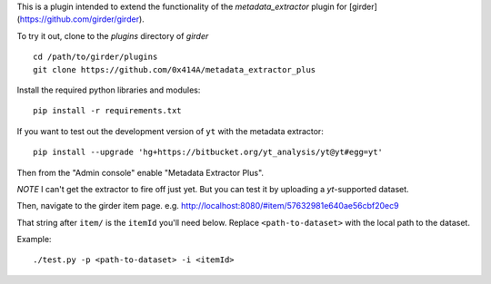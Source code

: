 This is a plugin intended to extend the functionality of the `metadata_extractor` plugin for [girder](https://github.com/girder/girder).

To try it out, clone to the `plugins` directory of `girder`

::

   cd /path/to/girder/plugins
   git clone https://github.com/0x414A/metadata_extractor_plus


Install the required python libraries and modules:

::

   pip install -r requirements.txt


If you want to test out the development version of ``yt`` with the metadata extractor:

::

   pip install --upgrade 'hg+https://bitbucket.org/yt_analysis/yt@yt#egg=yt'


Then from the "Admin console" enable "Metadata Extractor Plus".

*NOTE* I can't get the extractor to fire off just yet. But you can test it by uploading a `yt`-supported dataset.

Then, navigate to the girder item page. e.g. http://localhost:8080/#item/57632981e640ae56cbf20ec9

That string after ``item/`` is the ``itemId`` you'll need below. Replace ``<path-to-dataset>`` with the local path to the dataset.

Example:

::
   
   ./test.py -p <path-to-dataset> -i <itemId>

